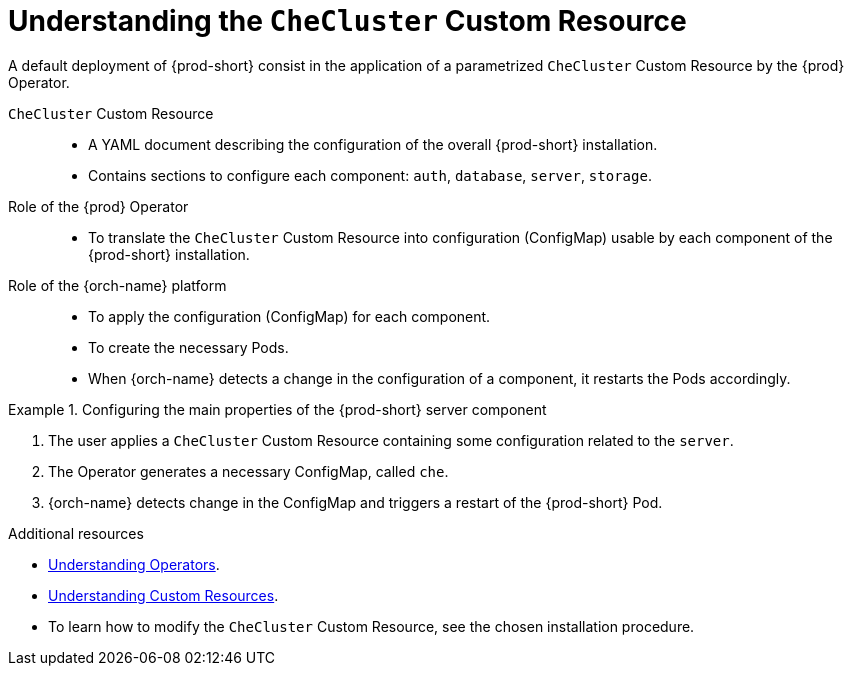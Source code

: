 [id="understanding-the-checluster-custom-resource_{context}"]
= Understanding the `CheCluster` Custom Resource

A default deployment of {prod-short} consist in the application of a parametrized `CheCluster` Custom Resource by the {prod} Operator.

`CheCluster` Custom Resource:: 

* A YAML document describing the configuration of the overall {prod-short} installation.
* Contains sections to configure each component: `auth`, `database`, `server`, `storage`.


Role of the {prod} Operator::

* To translate the `CheCluster` Custom Resource into configuration (ConfigMap) usable by each component of the {prod-short} installation.

Role of the {orch-name} platform::

* To apply the configuration (ConfigMap) for each component.
* To create the necessary Pods.
* When {orch-name} detects a change in the configuration of a component, it restarts the Pods accordingly.

.Configuring the main properties of the {prod-short} server component
====
. The user applies a `CheCluster` Custom Resource containing some configuration related to the `server`.
. The Operator generates a necessary ConfigMap, called `che`. 
. {orch-name} detects change in the ConfigMap and triggers a restart of the {prod-short} Pod.
====

.Additional resources

* link:https://docs.openshift.com/container-platform/latest/operators/understanding/olm-what-operators-are.html[Understanding Operators].

* link:https://docs.openshift.com/container-platform/latest/operators/understanding/crds/crd-managing-resources-from-crds.html[Understanding Custom Resources].

* To learn how to modify the `CheCluster` Custom Resource, see the chosen installation procedure.
